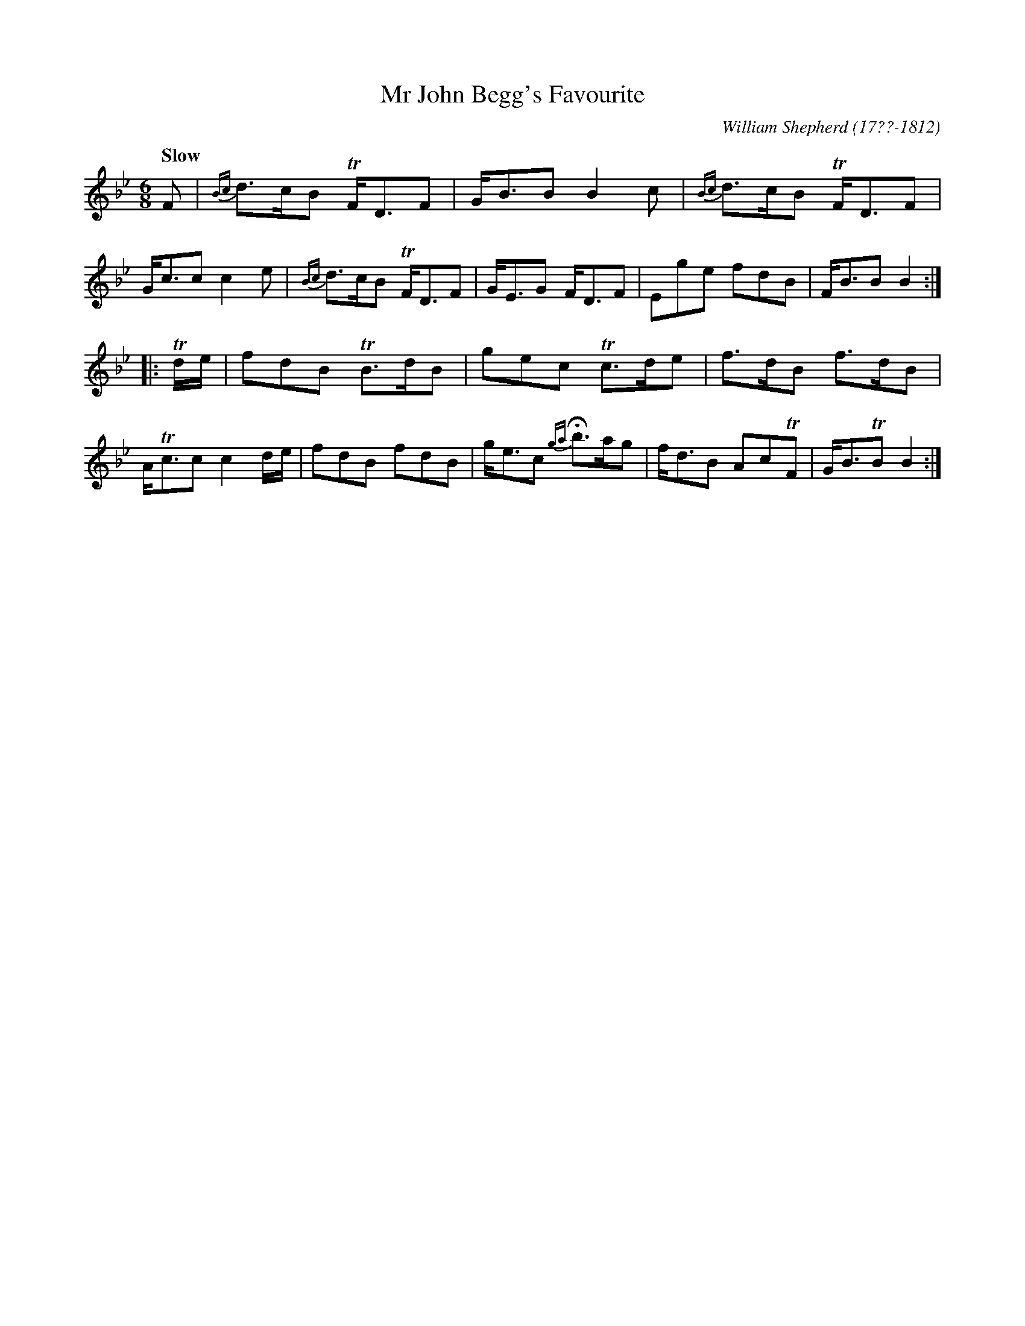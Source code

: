 X: 34
T: Mr John Begg's Favourite
R: jig
Q: "Slow"
B: William Shepherd "1st Collection" 1793 p.3 #4
F: http://imslp.org/wiki/File:PMLP73094-Shepherd_Collections_HMT.pdf
C: William Shepherd (17??-1812)
Z: 2012 John Chambers <jc:trillian.mit.edu>
M: 6/8
L: 1/8
K: Bb
F |\
{Bc}d>cB TF<DF | G<BB B2c | {Bc}d>cB TF<DF | G<cc c2e |\
{Bc}d>cB TF<DF | G<EG F<DF | Ege fdB | F<BB B2 :|
|: Td/e/ |\
fdB TB>dB | gec Tc>de | f>dB f>dB | A<Tcc c2d/e/ |\
fdB fdB | g<ec {ga}Hb>ag | f<dB AcTF | G<BTB B2 :|
